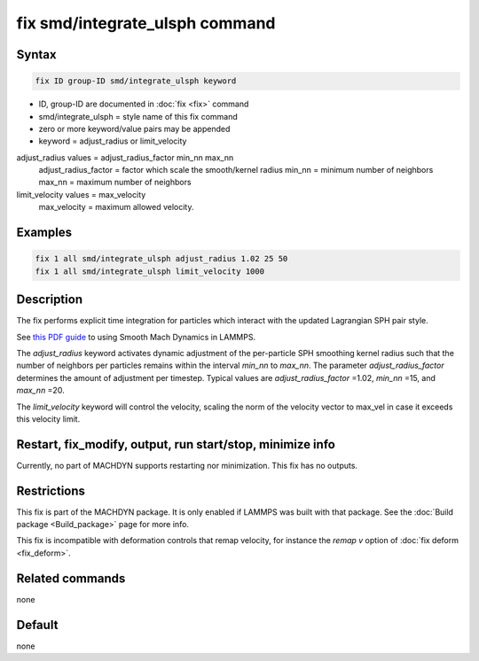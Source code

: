 .. index:: fix smd/integrate_ulsph

fix smd/integrate_ulsph command
===============================

Syntax
""""""

.. code-block:: LAMMPS

   fix ID group-ID smd/integrate_ulsph keyword

* ID, group-ID are documented in :doc:`fix <fix>` command
* smd/integrate_ulsph = style name of this fix command
* zero or more keyword/value pairs may be appended
* keyword = adjust_radius or limit_velocity

adjust_radius values = adjust_radius_factor min_nn max_nn
      adjust_radius_factor = factor which scale the smooth/kernel radius
      min_nn = minimum number of neighbors
      max_nn = maximum number of neighbors
limit_velocity values = max_velocity
      max_velocity = maximum allowed velocity.

Examples
""""""""

.. code-block:: LAMMPS

   fix 1 all smd/integrate_ulsph adjust_radius 1.02 25 50
   fix 1 all smd/integrate_ulsph limit_velocity 1000

Description
"""""""""""

The fix performs explicit time integration for particles which
interact with the updated Lagrangian SPH pair style.

See `this PDF guide <PDF/MACHDYN_LAMMPS_userguide.pdf>`_ to using Smooth Mach
Dynamics in LAMMPS.

The *adjust_radius* keyword activates dynamic adjustment of the
per-particle SPH smoothing kernel radius such that the number of
neighbors per particles remains within the interval *min_nn* to
*max_nn*. The parameter *adjust_radius_factor* determines the amount
of adjustment per timestep. Typical values are *adjust_radius_factor*
=1.02, *min_nn* =15, and *max_nn* =20.

The *limit_velocity* keyword will control the velocity, scaling the norm of
the velocity vector to max_vel in case it exceeds this velocity limit.

Restart, fix_modify, output, run start/stop, minimize info
"""""""""""""""""""""""""""""""""""""""""""""""""""""""""""

Currently, no part of MACHDYN supports restarting nor
minimization. This fix has no outputs.

Restrictions
""""""""""""

This fix is part of the MACHDYN package.  It is only enabled if
LAMMPS was built with that package.  See the :doc:`Build package <Build_package>` page for more info.

.. versionchanged:: TBD

This fix is incompatible with deformation controls that remap velocity,
for instance the *remap v* option of :doc:`fix deform <fix_deform>`.

Related commands
""""""""""""""""

none


Default
"""""""

none
